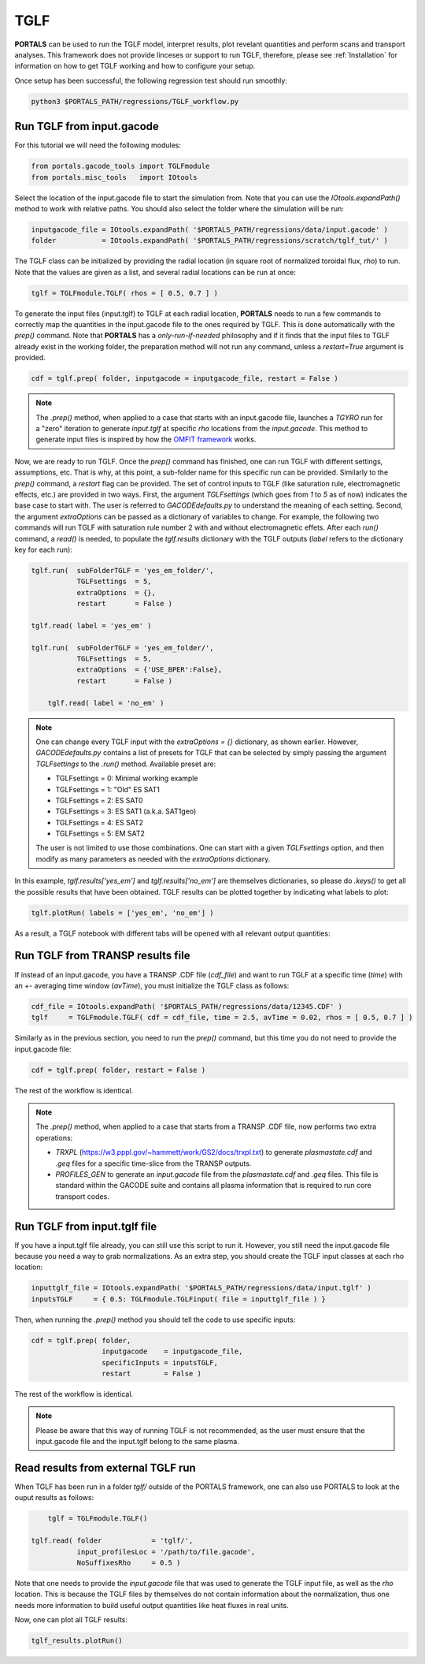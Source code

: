 TGLF
=================

**PORTALS** can be used to run the TGLF model, interpret results, plot revelant quantities and perform scans and transport analyses.
This framework does not provide linceses or support to run TGLF, therefore, please see :ref:`Installation` for information on how to get TGLF working and how to configure your setup.

Once setup has been successful, the following regression test should run smoothly:

.. code-block:: console

	python3 $PORTALS_PATH/regressions/TGLF_workflow.py

Run TGLF from input.gacode
--------------------------

For this tutorial we will need the following modules:

.. code-block:: python

	from portals.gacode_tools import TGLFmodule
	from portals.misc_tools   import IOtools

Select the location of the input.gacode file to start the simulation from. Note that you can use the `IOtools.expandPath()` method to work with relative paths. You should also select the folder where the simulation will be run:

.. code-block:: python

	inputgacode_file = IOtools.expandPath( '$PORTALS_PATH/regressions/data/input.gacode' )
	folder           = IOtools.expandPath( '$PORTALS_PATH/regressions/scratch/tglf_tut/' )

The TGLF class can be initialized by providing the radial location (in square root of normalized toroidal flux, `rho`) to run. Note that the values are given as a list, and several radial locations can be run at once:

.. code-block:: python

	tglf = TGLFmodule.TGLF( rhos = [ 0.5, 0.7 ] )

To generate the input files (input.tglf) to TGLF at each radial location, **PORTALS** needs to run a few commands to correctly map the quantities in the input.gacode file to the ones required by TGLF. This is done automatically with the `prep()` command. Note that **PORTALS** has a *only-run-if-needed* philosophy and if it finds that the input files to TGLF already exist in the working folder, the preparation method will not run any command, unless a `restart=True` argument is provided.

.. code-block:: python

	cdf = tglf.prep( folder, inputgacode = inputgacode_file, restart = False )

.. note::

	The `.prep()` method, when applied to a case that starts with an input.gacode file, launches a `TGYRO` run for a "zero" iteration to generate `input.tglf` at specific `rho` locations from the `input.gacode`. This method to generate input files is inspired by how the `OMFIT framework <https://gafusion.github.io/OMFIT-source/index.html>`_ works.

Now, we are ready to run TGLF. Once the `prep()` command has finished, one can run TGLF with different settings, assumptions, etc. That is why, at this point, a sub-folder name for this specific run can be provided. Similarly to the `prep()` command, a `restart` flag can be provided.
The set of control inputs to TGLF (like saturation rule, electromagnetic effects, etc.) are provided in two ways.
First, the argument `TGLFsettings` (which goes from `1` to `5` as of now) indicates the base case to start with. The user is referred to `GACODEdefaults.py` to understand the meaning of each setting.
Second, the argument `extraOptions` can be passed as a dictionary of variables to change.
For example, the following two commands will run TGLF with saturation rule number 2 with and without electromagnetic effets. After each `run()` command, a `read()` is needed, to populate the `tglf.results` dictionary with the TGLF outputs (`label` refers to the dictionary key for each run):

.. code-block:: python

    tglf.run(  subFolderTGLF = 'yes_em_folder/', 
               TGLFsettings  = 5,
               extraOptions  = {},
               restart       = False )

    tglf.read( label = 'yes_em' )

    tglf.run(  subFolderTGLF = 'yes_em_folder/', 
               TGLFsettings  = 5,
               extraOptions  = {'USE_BPER':False},
               restart       = False )

	tglf.read( label = 'no_em' )

.. note::

	One can change every TGLF input with the `extraOptions = {}` dictionary, as shown earlier. However, `GACODEdefaults.py` contains a list of presets for TGLF that can be selected by simply passing the argument `TGLFsettings` to the `.run()` method. Available preset are:

	- TGLFsettings = 0: Minimal working example
	- TGLFsettings = 1: "Old" ES SAT1
	- TGLFsettings = 2: ES SAT0
	- TGLFsettings = 3: ES SAT1 (a.k.a. SAT1geo)
	- TGLFsettings = 4: ES SAT2
	- TGLFsettings = 5: EM SAT2

	The user is not limited to use those combinations. One can start with a given `TGLFsettings` option, and then modify as many parameters as needed with the `extraOptions` dictionary.


In this example, `tglf.results['yes_em']` and `tglf.results['no_em']` are themselves dictionaries, so please do `.keys()` to get all the possible results that have been obtained.
TGLF results can be plotted together by indicating what labels to plot:
	
.. code-block:: python

	tglf.plotRun( labels = ['yes_em', 'no_em'] )

As a result, a TGLF notebook with different tabs will be opened with all relevant output quantities:

.. figure:: figs/TGLFnotebook.png
	:align: center
	:alt: TGLF_Notebook
	:figclass: align-center


Run TGLF from TRANSP results file
---------------------------------

If instead of an input.gacode, you have a TRANSP .CDF file (`cdf_file`) and want to run TGLF at a specific time (`time`) with an +- averaging time window (`avTime`), you must initialize the TGLF class as follows:

.. code-block:: python

	cdf_file = IOtools.expandPath( '$PORTALS_PATH/regressions/data/12345.CDF' )		
	tglf     = TGLFmodule.TGLF( cdf = cdf_file, time = 2.5, avTime = 0.02, rhos = [ 0.5, 0.7 ] )

Similarly as in the previous section, you need to run the `prep()` command, but this time you do not need to provide the input.gacode file:

.. code-block:: python

	cdf = tglf.prep( folder, restart = False )

The rest of the workflow is identical.

.. note::

	The `.prep()` method, when applied to a case that starts from a TRANSP .CDF file, now performs two extra operations:

	- `TRXPL` (https://w3.pppl.gov/~hammett/work/GS2/docs/trxpl.txt) to generate `plasmastate.cdf` and `.geq` files for a specific time-slice from the TRANSP outputs.

	- `PROFILES_GEN` to generate an `input.gacode` file from the `plasmastate.cdf` and `.geq` files. This file is standard within the GACODE suite and contains all plasma information that is required to run core transport codes.

	
Run TGLF from input.tglf file
-----------------------------

If you have a input.tglf file already, you can still use this script to run it. However, you still need the input.gacode file because you need a way to grab normalizations. As an extra step, you should create the TGLF input classes at each rho location:

.. code-block:: python

	inputtglf_file = IOtools.expandPath( '$PORTALS_PATH/regressions/data/input.tglf' )
	inputsTGLF     = { 0.5: TGLFmodule.TGLFinput( file = inputtglf_file ) }

Then, when running the `.prep()` method you should tell the code to use specific inputs:

.. code-block:: python

    cdf = tglf.prep( folder, 
                     inputgacode    = inputgacode_file,
                     specificInputs = inputsTGLF,
                     restart        = False )

The rest of the workflow is identical.

.. note::

	Please be aware that this way of running TGLF is not recommended, as the user must ensure that the input.gacode file and the input.tglf belong to the same plasma.


Read results from external TGLF run
-----------------------------------

When TGLF has been run in a folder `tglf/` outside of the PORTALS framework, one can also use PORTALS to look at the ouput results as follows:

.. code-block:: python

	tglf = TGLFmodule.TGLF()

    tglf.read( folder            = 'tglf/',
               input_profilesLoc = '/path/to/file.gacode',
               NoSuffixesRho     = 0.5 )

Note that one needs to provide the `input.gacode` file that was used to generate the TGLF input file, as well as the `rho` location. This is because the TGLF files by themselves do not contain information about the normalization, thus one needs more information to build useful output quantities like heat fluxes in real units.

Now, one can plot all TGLF results:

.. code-block:: python

	tglf_results.plotRun()
